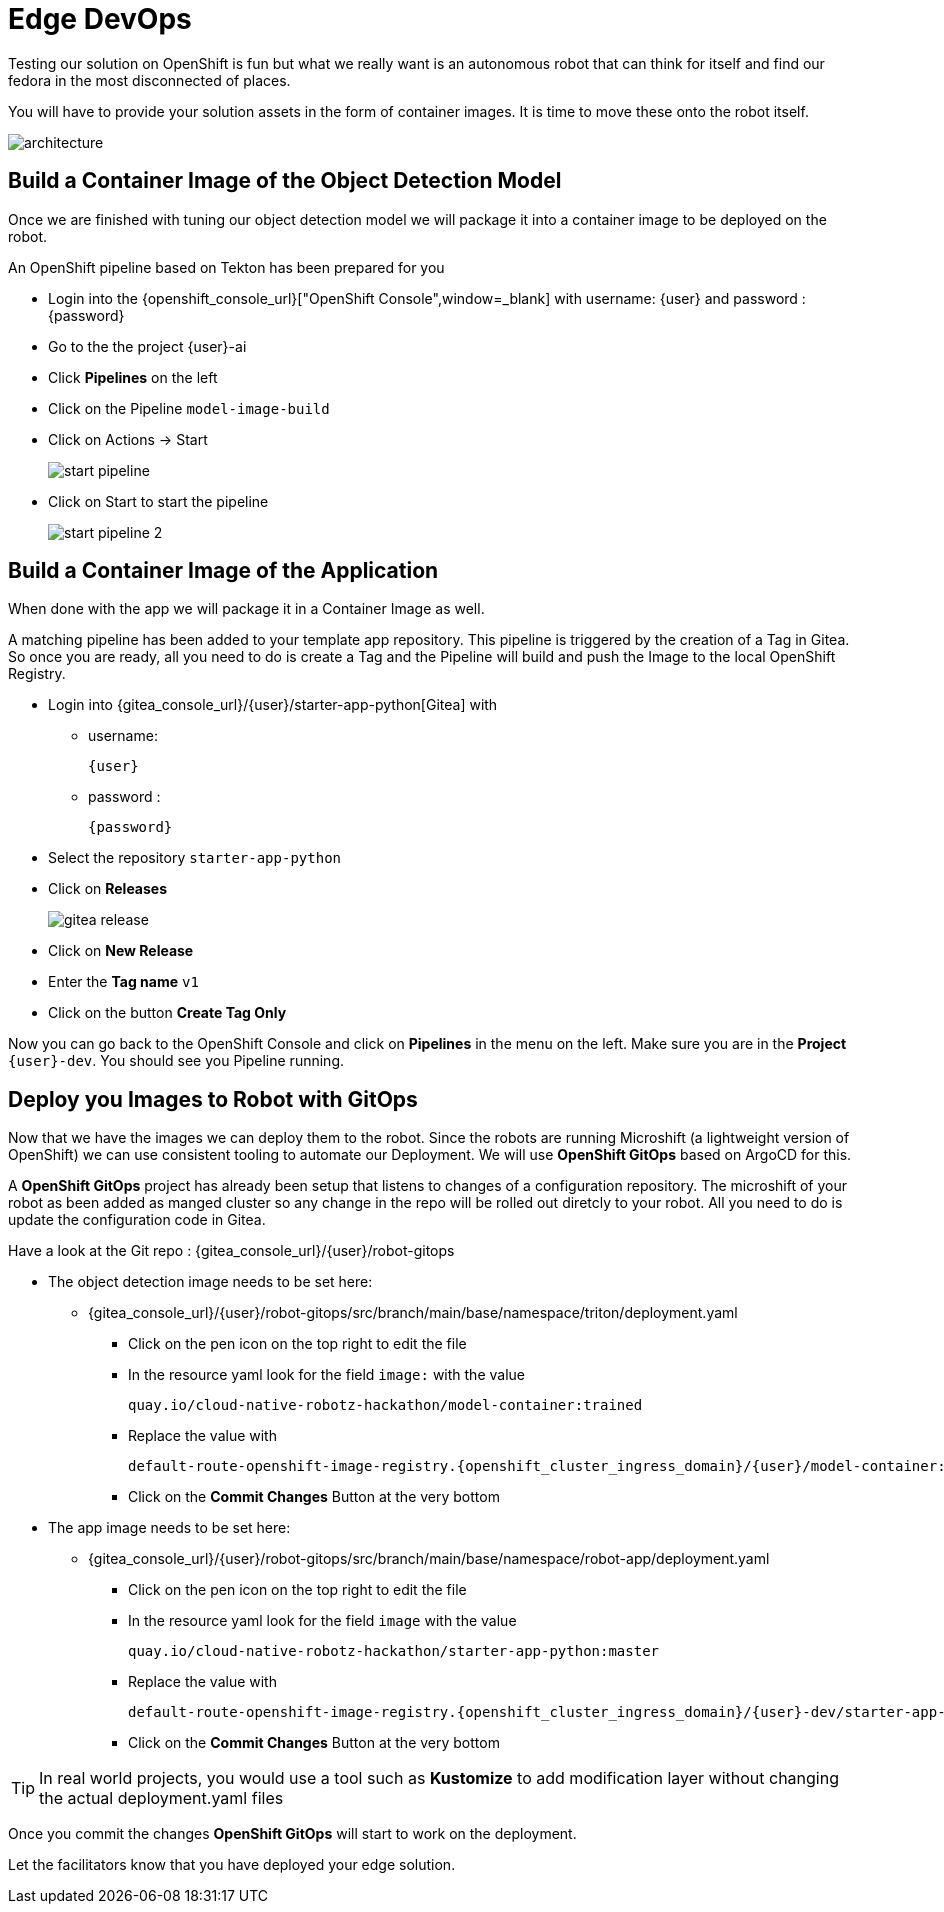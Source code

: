 = Edge DevOps

Testing our solution on OpenShift is fun but what we really want is an autonomous robot that can think for itself and find our fedora in the most disconnected of places.

You will have to provide your solution assets in the form of container images.  It is time to move these onto the robot itself.

image::edge-devops/architecture.png[]

== Build a Container Image of the Object Detection Model

Once we are finished with tuning our object detection model we will package it into a container image to be deployed on the robot.

An OpenShift pipeline based on Tekton has been prepared for you

- Login into the {openshift_console_url}["OpenShift Console",window=_blank] with username: {user} and password : {password}

- Go to the the project {user}-ai
- Click **Pipelines** on the left
- Click on the Pipeline `model-image-build`

- Click on Actions -> Start
+
image::edge-devops/start-pipeline.png[]

- Click on Start to start the pipeline
+
image::edge-devops/start-pipeline-2.png[]

== Build a Container Image of the Application

When done with the app we will package it in a Container Image as well.

A matching pipeline has been added to your template app repository. This pipeline is triggered by the creation of a Tag in Gitea. So once you are ready, all you need to do is create a Tag and the Pipeline will build and push the Image to the local OpenShift Registry.

* Login into {gitea_console_url}/{user}/starter-app-python[Gitea] with
** username:
+
[source,text,role=execute,subs="attributes"]
----
{user}
----
** password :
+
[source,text,role=execute,subs="attributes"]
----
{password}
----
* Select the repository `starter-app-python`
* Click on **Releases**
+
image::gitea-release.png[]
* Click on **New Release**
* Enter the **Tag name**  `v1`
* Click on the button **Create Tag Only**

Now you can go back to the OpenShift Console and click on **Pipelines** in the menu on the left. Make sure you are in the **Project** `{user}-dev`. You should see you Pipeline running.

== Deploy you Images to Robot with GitOps
Now that we have the images we can deploy them to the robot.  Since the robots are running Microshift (a lightweight version of OpenShift) we can use consistent tooling to automate our Deployment. We will use **OpenShift GitOps** based on ArgoCD for this.

A **OpenShift GitOps** project has already been setup that listens to changes of a configuration repository. The microshift of your robot as been added as manged cluster so any change in the repo will be rolled out diretcly to your robot. All you need to do is update the configuration code in Gitea.

Have a look at the Git repo : {gitea_console_url}/{user}/robot-gitops

* The object detection image needs to be set here:
** {gitea_console_url}/{user}/robot-gitops/src/branch/main/base/namespace/triton/deployment.yaml
*** Click on the pen icon on the top right to edit the file
*** In the resource yaml look for the field `image:` with the value
+
[source,text]
----
quay.io/cloud-native-robotz-hackathon/model-container:trained
----

*** Replace the value with
+
[source,text,role=execute,subs="attributes"]
----
default-route-openshift-image-registry.{openshift_cluster_ingress_domain}/{user}/model-container:latest
----
*** Click on the **Commit Changes** Button at the very bottom

* The app image needs to be set here:
** {gitea_console_url}/{user}/robot-gitops/src/branch/main/base/namespace/robot-app/deployment.yaml
*** Click on the pen icon on the top right to edit the file
*** In the resource yaml look for the field `image` with the value
+
[source,text]
----
quay.io/cloud-native-robotz-hackathon/starter-app-python:master
----

*** Replace the value with
+
[source,text,role=execute,subs="attributes"]
----
default-route-openshift-image-registry.{openshift_cluster_ingress_domain}/{user}-dev/starter-app-python:v1
----

*** Click on the **Commit Changes** Button at the very bottom

TIP: In real world projects, you would use a tool such as **Kustomize** to add modification layer without changing the actual deployment.yaml files

Once you commit the changes **OpenShift GitOps** will start to work on the deployment.

Let the facilitators know that you have deployed your edge solution.

